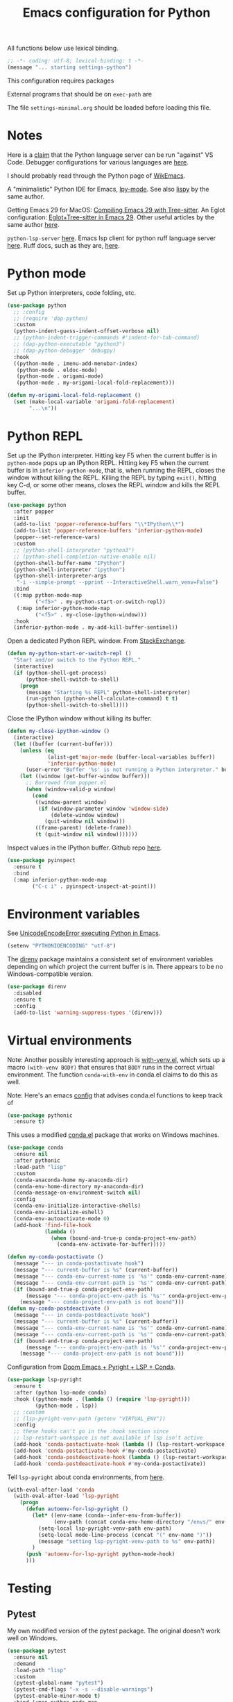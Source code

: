 #+TITLE: Emacs configuration for Python
#+STARTUP: overview indent

All functions below use lexical binding.
#+begin_src emacs-lisp
;; -*- coding: utf-8; lexical-binding: t -*-
(message "... starting settings-python")
#+end_src

This configuration requires packages


External programs that should be on =exec-path= are


The file =settings-minimal.org= should be loaded before loading this
file.

* Notes

Here is a [[https://github.com/palantir/python-language-server#develop-against-vs-code][claim]] that the Python language server can be run "against" VS Code.
Debugger configurations for various languages are [[https://emacs-lsp.github.io/dap-mode/page/configuration/][here]].

I should probably read through the Python page of [[https://wikemacs.org/wiki/Python][WikEmacs]].

A "minimalistic" Python IDE for Emacs, [[https://github.com/abo-abo/lpy][lpy-mode]]. See also [[https://github.com/abo-abo/lispy][lispy]] by the
same author.

Getting Emacs 29 for MacOS: [[https://www.adventuresinwhy.com/post/compiling-emacs-with-tree-sitter/][Compiling Emacs 29 with Tree-sitter]].
An Eglot configuration: [[https://www.adventuresinwhy.com/post/eglot/][Eglot+Tree-sitter in Emacs 29]].
Other useful articles by the same author [[https://www.adventuresinwhy.com/tag/emacs/][here]].

=python-lsp-server= [[https://github.com/python-lsp/python-lsp-server][here]]. Emacs lsp client for python ruff language
server [[https://github.com/emacs-lsp/lsp-mode/issues/3876][here]]. Ruff docs, such as they are, [[https://beta.ruff.rs/docs/][here]].

* Python mode

Set up Python interpreters, code folding, etc.
#+begin_src emacs-lisp
  (use-package python
    ;; :config
    ;; (require 'dap-python)
    :custom
    (python-indent-guess-indent-offset-verbose nil)
    ;; (python-indent-trigger-commands #'indent-for-tab-command)
    ;; (dap-python-executable "python3")
    ;; (dap-python-debugger 'debugpy)
    :hook
    ((python-mode . imenu-add-menubar-index)
     (python-mode . eldoc-mode)
     (python-mode . origami-mode)
     (python-mode . my-origami-local-fold-replacement)))
#+end_src

#+begin_src emacs-lisp
  (defun my-origami-local-fold-replacement ()
    (set (make-local-variable 'origami-fold-replacement)
         "...\n"))
#+end_src

* Python REPL

Set up the IPython interpreter. Hitting key F5 when the current buffer
is in =python-mode= pops up an IPython REPL. Hitting key F5 when the
current buffer is in =inferior-python-mode=, that is, when running the
REPL, closes the window without killing the REPL. Killing the REPL by
typing =exit()=, hitting key C-d, or some other means, closes the REPL
window and kills the REPL buffer.

#+begin_src emacs-lisp
  (use-package python
    :after popper
    :init
    (add-to-list 'popper-reference-buffers "\\*IPython\\*")
    (add-to-list 'popper-reference-buffers 'inferior-python-mode)
    (popper--set-reference-vars)
    :custom
    ;; (python-shell-interpreter "python3")
    ;; (python-shell-completion-native-enable nil)
    (python-shell-buffer-name "IPython")
    (python-shell-interpreter "ipython")
    (python-shell-interpreter-args
     "-i --simple-prompt --pprint --InteractiveShell.warn_venv=False")
    :bind
    ((:map python-mode-map
           ("<f5>" . my-python-start-or-switch-repl))
     (:map inferior-python-mode-map
           ("<f5>" . my-close-ipython-window)))
    :hook
    (inferior-python-mode . my-add-kill-buffer-sentinel))
#+end_src

Open a dedicated Python REPL window. From [[https://emacs.stackexchange.com/questions/36520/dedicated-python-shell][StackExchange]].
#+begin_src emacs-lisp
  (defun my-python-start-or-switch-repl ()
    "Start and/or switch to the Python REPL."
    (interactive)
    (if (python-shell-get-process)
        (python-shell-switch-to-shell)
      (progn
        (message "Starting %s REPL" python-shell-interpreter)
        (run-python (python-shell-calculate-command) t t)
        (python-shell-switch-to-shell))))
#+end_src

Close the IPython window without killing its buffer.
#+begin_src emacs-lisp
  (defun my-close-ipython-window ()
    (interactive)
    (let ((buffer (current-buffer)))
      (unless (eq
               (alist-get'major-mode (buffer-local-variables buffer))
               'inferior-python-mode)
        (user-error "Buffer '%s' is not running a Python interpreter." buffer))
      (let ((window (get-buffer-window buffer)))
        ;; Borrowed from popper.el
        (when (window-valid-p window)
          (cond
           ((window-parent window)
            (if (window-parameter window 'window-side)
                (delete-window window)
              (quit-window nil window)))
           ((frame-parent) (delete-frame))
           (t (quit-window nil window)))))))
#+end_src

Inspect values in the IPython buffer. Github repo [[https://github.com/it-is-wednesday/pyinspect.el][here]].
#+begin_src emacs-lisp
  (use-package pyinspect
    :ensure t
    :bind
    (:map inferior-python-mode-map
          ("C-c i" . pyinspect-inspect-at-point)))
#+end_src

* Environment variables

See [[https://emacs.stackexchange.com/questions/31282/unicodeencodeerror-executing-python-in-emacs-not-in-terminal][UnicodeEncodeError executing Python in Emacs]].
#+begin_src emacs-lisp
  (setenv "PYTHONIOENCODING" "utf-8")
#+end_src

The [[https://github.com/wbolster/emacs-direnv][direnv]] package maintains a consistent set of environment variables
depending on which project the current buffer is in. There appears to
be no Windows-compatible version.
#+begin_src emacs-lisp
  (use-package direnv
    :disabled
    :ensure t
    :config
    (add-to-list 'warning-suppress-types '(direnv)))
#+end_src

* Virtual environments

Note: Another possibly interesting approach is [[https://github.com/10sr/with-venv-el][with-venv.el]], which
sets up a macro =(with-venv BODY)= that ensures that =BODY= runs in the
correct virtual environment. The function =conda-with-env= in conda.el
claims to do this as well.

Note: Here's an emacs [[https://sqrtminusone.xyz/configs/emacs/#anaconda][config]] that advises conda.el functions to keep
track of

#+begin_src emacs-lisp
  (use-package pythonic
    :ensure t)
#+end_src

This uses a modified [[https://github.com/necaris/conda.el][conda.el]] package that works on Windows machines.
#+begin_src emacs-lisp
  (use-package conda
    :ensure nil
    :after pythonic
    :load-path "lisp"
    :custom
    (conda-anaconda-home my-anaconda-dir)
    (conda-env-home-directory my-anaconda-dir)
    (conda-message-on-environment-switch nil)
    :config
    (conda-env-initialize-interactive-shells)
    (conda-env-initialize-eshell)
    (conda-env-autoactivate-mode 0)
    (add-hook 'find-file-hook
              (lambda ()
                (when (bound-and-true-p conda-project-env-path)
                  (conda-env-activate-for-buffer)))))
#+end_src

#+begin_src emacs-lisp
  (defun my-conda-postactivate ()
    (message "--- in conda-postactivate hook")
    (message "--- current-buffer is %s" (current-buffer))
    (message "--- conda-env-current-name is '%s'" conda-env-current-name)
    (message "--- conda-env-current-path is '%s'" conda-env-current-path)
    (if (bound-and-true-p conda-project-env-path)
        (message "--- conda-project-env-path is '%s'" conda-project-env-path)
      (message "--- conda-project-env-path is not bound")))
  (defun my-conda-postdeactivate ()
    (message "--- in conda-postdeactivate hook")
    (message "--- current-buffer is %s" (current-buffer))
    (message "--- conda-env-current-name is '%s'" conda-env-current-name)
    (message "--- conda-env-current-path is '%s'" conda-env-current-path)
    (if (bound-and-true-p conda-project-env-path)
        (message "--- conda-project-env-path is '%s'" conda-project-env-path)
      (message "--- conda-project-env-path is not bound")))
#+end_src

Configuration from [[https://www.reddit.com/r/emacs/comments/n1gkkk/doom_emacs_pyright_lsp_conda/][Doom Emacs + Pyright + LSP + Conda]].
#+begin_src emacs-lisp :tangle no
  (use-package lsp-pyright
    :ensure t
    :after (python lsp-mode conda)
    :hook ((python-mode . (lambda () (require 'lsp-pyright)))
           (python-mode . lsp))
    ;; :custom
    ;; (lsp-pyright-venv-path (getenv "VIRTUAL_ENV"))
    :config
    ;; these hooks can't go in the :hook section since
    ;; lsp-restart-workspace is not available if lsp isn't active
    (add-hook 'conda-postactivate-hook (lambda () (lsp-restart-workspace)))
    (add-hook 'conda-postactivate-hook #'my-conda-postactivate)
    (add-hook 'conda-postdeactivate-hook (lambda () (lsp-restart-workspace)))
    (add-hook 'conda-postdeactivate-hook #'my-conda-postactivate))
#+end_src

Tell =lsp-pyright= about conda environments, from [[https://github.com/emacs-lsp/lsp-pyright/issues/52][here]].
#+begin_src emacs-lisp :tangle no
  (with-eval-after-load 'conda
    (with-eval-after-load 'lsp-pyright
      (progn
        (defun autoenv-for-lsp-pyright ()
          (let* ((env-name (conda--infer-env-from-buffer))
                 (env-path (concat conda-env-home-directory "/envs/" env-name)))
            (setq-local lsp-pyright-venv-path env-path)
            (setq-local mode-line-process (concat "(" env-name ")"))
            (message "setting lsp-pyright-venv-path to %s" env-path))
          )
        (push 'autoenv-for-lsp-pyright python-mode-hook)
        )))
#+end_src

* Testing

** Pytest

My own modified version of the pytest package. The original doesn't work well
on Windows.
#+begin_src emacs-lisp
  (use-package pytest
    :ensure nil
    :demand
    :load-path "lisp"
    :custom
    (pytest-global-name "pytest")
    (pytest-cmd-flags "-x -s --disable-warnings")
    (pytest-enable-minor-mode t)
    :bind (:map python-mode-map
                ("C-c a" . pytest-all)
                ("C-c m" . pytest-module)
                ("C-c d" . pytest-directory)
                ("C-c o" . pytest-one))
    :init
    (defun my-pytest-all (arg)
      (interactive "P")
      (if arg
          (call-interactively #'pytest-pdb-all)
        (call-interactively #'pytest-all)))
    (defun my-pytest-directory (arg)
      (interactive "P")
      (if arg
          (call-interactively #'pytest-pdb-directory)
        (call-interactively #'pytest-directory)))
    (defun my-pytest-module (arg)
      (interactive "P")
      (if arg
          (call-interactively #'pytest-pdb-module)
        (call-interactively #'pytest-module)))
    (defun my-pytest-one (arg)
      (interactive "P")
      (if arg
          (call-interactively #'pytest-pdb-one)
        (call-interactively #'pytest-one))))
#+end_src

** Find monitor and frame attributes

#+begin_src emacs-lisp
  (defun names= (alist1 alist2)
    "Test whether the `name' attribute of ALIST1 is the same as the
  `name' attribute of ALIST2."
    (string= (alist-get 'name alist1) (alist-get 'name alist2)))
#+end_src

Find the attributes of a second monitor, if it exists.
#+begin_src emacs-lisp
  (defun my-other-monitor-attributes ()
    "Return the attributes of a monitor other than the one displaying
  the selected frame. If there is only one monitor, return that
  monitor's attributes."
    (let ((attrs
           (car (seq-filter
                 (lambda (attrs) (not (names= (frame-monitor-attributes) attrs)))
                 (display-monitor-attributes-list)))))
      (or attrs (frame-monitor-attributes))))

  (defun my-other-monitor-attribute (key)
    "Return monitor atttribute indexed by KEY on the other monitor."
    (alist-get key (my-other-monitor-attributes)))
#+end_src

Frame predicate for ~display-buffer-use-some-frame~. Returns `t' iff the
frame contains one or more buffers with name matching a regexp.
#+begin_src emacs-lisp
  (defun my-pytest-frame-p (frame &optional name-rx)
    "Test whether FRAME has a buffer with name matching NAME-RX,
  whether or not that buffer is visible or buried. If NAME-RX is
  not specified or nil, use '\\*pytest'."
    (let ((regexp (or name-rx "\\*pytest"))
          (visible-names (mapcar #'buffer-name (frame-parameter frame 'buffer-list)))
          (buried-names (mapcar #'buffer-name (frame-parameter frame 'buried-buffer-list))))
      (cl-some
       (apply-partially #'string-match-p regexp)
       (append visible-names buried-names))))
#+end_src

Filter all frames in a particular monitor.
#+begin_src emacs-lisp
  (defun my-pytest-filter-frames (monitor-attrs &optional name-rx)
    "Filter the `frames' attribute of MONITOR-ATTRS using the
  predicate `my-pytest-frame-p'. Returns a copy of MONITOR-ATTRS
  with a new `frames' attribute."
    (let ((filter-fn))
      (if name-rx
          (setf filter-fn (lambda (frame) (my-pytest-frame-p frame name-rx)))
        (setf filter-fn #'my-pytest-frame-p))
      (let ((filtered-frames
             (seq-filter
              filter-fn
              (alist-get 'frames monitor-attrs))))
        (alist-modify monitor-attrs 'frames filtered-frames))))
#+end_src

Return the first frame found on a monitor that contains a buffer with
matching name.
#+begin_src emacs-lisp
  (defun my-pytest-get-frame (&optional monitor-attrs name-rx)
    "Return the first frame in MONITOR-ATTRS found that contains a
  buffer matching NAME-RX. If MONITOR-ATTRS is nil, use the monitor
  attributes of the monitor other than the one currently in use."
    (let* ((attrs (or monitor-attrs (my-other-monitor-attributes)))
           (matches (my-pytest-filter-frames attrs name-rx)))
      (car (alist-get 'frames matches))))
#+end_src

** Modify =popper='s display function

#+begin_src emacs-lisp
    (defun my-pytest-popper-display-frame (buffer &optional alist)
      ""
      (let* ((pytest-frame (or
                            (my-pytest-get-frame (my-other-monitor-attributes))
                            (car (my-other-monitor-attribute 'frames))
                            ;; (my-pytest-get-frame (frame-monitor-attributes))
                            (make-frame-on-monitor
                             (my-other-monitor-attribute 'name)
                             nil
                             '((user-position . t)
                               (top . 157)
                               (left . 1089)
                               (width . 111)
                               (height . 69)))))
             (my-alist '((inhibit-same-window . nil)
                         (inhibit-switch-frame . nil)
                         (reusable-frames . pytest-frame))))
        (display-buffer-use-some-frame buffer my-alist)
        (select-window (get-buffer-window buffer pytest-frame))))
#+end_src

Make =popper= display *pytest* buffers using my own display function.
#+begin_src emacs-lisp
  (defun my-popper-select-popup-at-bottom (buffer &optional alist)
    "Display and switch to popup-buffer BUFFER at the bottom of the screen,
  unless BUFFER is named '*pytest*'."
    (if (string-match-p "\\*pytest\\*" (buffer-name buffer))
        (my-pytest-popper-display-frame buffer alist)
      (popper-select-popup-at-bottom buffer alist)))
#+end_src

Set the =popper= display function.
#+begin_src emacs-lisp
  (popper-mode -1)
  (setq popper-display-function #'my-popper-select-popup-at-bottom)
  (popper-mode +1)
#+end_src

** Junkyard

From [[https://e17i.github.io/articles-emacs-display-1/][Configuring the emacs display system]].
#+begin_src emacs-lisp :tangle no
  (defun push-buffer-to-frame ()
    "push current window buffer to own frame and revert current window to previous frame."
    (interactive)
    (let ((current (current-buffer))
          (selected (selected-window)))
      (if (display-buffer-other-frame current)
          (quit-restore-window selected))))
#+end_src

From [[https://emacs.stackexchange.com/questions/60558/controlling-behaviour-of-compilation-window-creation][Controlling behavior of compilation window creation]].
#+begin_src emacs-lisp :tangle no
(setq display-buffer-alist
      `((,(rx bos
              (| (literal "*compilation")
                 (literal "*shell")
                 (literal "*eshell")
                 (literal "*Compile-Log")))
         display-buffer-in-direction
         (window .                      ;reference window
                 t) ;either `t' (selected window), `main', `root', or an arbitrary valid window
         (direction .
                    below)              ;`below' (window) or `bottom' (of frame)
         (window-height . 0.33)          ;absolute (10) or relative (0.3)
         )))
#+end_src

Predicates for matching frame and monitor names.
#+begin_src emacs-lisp :tangle no
  (defun my-pytest-frame-p (name-regexp &optional frame)
    "Test whether FRAME has name matching NAME-REGEXP."
    (let ((params (frame-parameters frame)))
      (string-match-p name-regexp (alist-get 'name params))))

  (defun my-pytest-monitor-p (name-regexp monitor-attrs)
    "Test whether MONITOR-ATTRS has name matching NAME-REGEXP."
    (string-match-p name-regexp (alist-get 'name monitor-attrs)))
#+end_src

Finds matching monitor attributes alists.
#+begin_src emacs-lisp :tangle no
  (defun my-find-monitor-attributes-by-name (name-regexp)
    "Return the first set of monitor attributes found with name
  matching NAME-REGEXP. If NAME-REGEXP is blank or nil, return nil."
    (if (or (not name-regexp) (string-blank-p name-regexp))
        nil
      (car (seq-filter
            (apply-partially #'my-pytest-monitor-p name-regexp)
            (display-monitor-attributes-list)))))
#+end_src

Removes non-matching frames from a monitor attributes alist.
#+begin_src emacs-lisp :tangle no
  (defun my-filter-frames-by-name (monitor-attrs frame-name-regexp)
    "Returns a modified monitor attributes alist with frames having
  names matching FRAME-NAME-REGEXP. All other frames are removed
  from `frames' list. MONITOR-ATTRS is the original monitor
  attributes alist."
    (let ((filtered-frames
           (seq-filter
            (apply-partially #'my-pytest-frame-p frame-name-regexp)
            (alist-get 'frames monitor-attrs))))
      (alist-modify monitor-attrs 'frames filtered-frames)))
#+end_src

Removes non-matching frames from all monitor attributes alists.
#+begin_src emacs-lisp :tangle no
  (defun my-filter-all-frames-by-name (frame-name-regexp)
    "Return a list of monitor attribute alists with all frames having
  names not matching FRAME-NAME-REGEXP removed."
    (mapcar
     (apply-partially #'my-filter-frames-by-name frame-name-regexp)
     (display-monitor-attributes-list)))
#+end_src

A Magit-like emacs interface to Pytest ([[https://github.com/wbolster/emacs-python-pytest][python-pytest]]).
#+begin_src emacs-lisp :tangle no
  (use-package python-pytest
    :disabled
    :ensure t)
#+end_src

** Jupyter

Note: The package =emacs-jupyter= is [[https://github.com/nnicandro/emacs-jupyter][here]].
#+begin_src emacs-lisp :tangle no
  (use-package jupyter
    :after (ob-jupyter ob-python)
    :config
    (setq jupyter-api-authentication-method 'password)
    (setq jupyter-eval-use-overlays nil)
    (setq org-babel-default-header-args:jupyter-python '((:session . "/jpy:localhost#8888:py")
                                                         (:kernel . "conda-env-edge-py")
                                                         (:async . "yes")
                                                         (:pandoc t)))
    (add-to-list 'savehist-additional-variables 'jupyter-server-kernel-names)
    (setq ob-async-no-async-languages-alist '("jupyter-python"))
    (add-to-list 'org-structure-template-alist '("j" . "src jupyter-python")))
#+end_src
